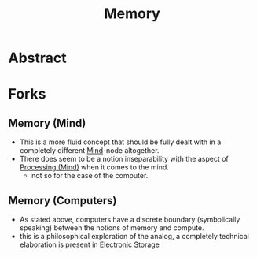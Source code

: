 :PROPERTIES:
:ID:       447f9fb3-1d21-4dff-8c38-bfd15b3e7767
:END:
#+title: Memory
#+filetags: :meta:

* Abstract

* Forks
** Memory (Mind)
:PROPERTIES:
:ID:       401e1c2b-fc54-4bee-9a38-d084b8904693
:END:
 - This is a more fluid concept that should be fully dealt with in a completely different [[id:fef55c48-87a6-4828-a298-4326264fc0e5][Mind]]-node altogether.
 - There does seem to be a notion inseparability with the aspect of [[id:68c0b7d5-eb6b-404c-9b74-72acbb1de09e][Processing (Mind)]] when it comes to the mind.
   - not so for the case of the computer.
** Memory (Computers)
:PROPERTIES:
:ID:       40a85632-284f-44f5-a86d-dc287fac1587
:END:
 - As stated above, computers have a discrete boundary (symbolically speaking) between the notions of memory and compute.
 - this is a philosophical exploration of the analog, a completely technical elaboration is present in [[id:18491388-2dcc-488f-8f33-00582cf0f77e][Electronic Storage]] 
   
   
